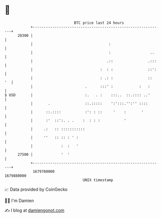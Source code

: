 * 👋

#+begin_example
                                   BTC price last 24 hours                    
               +------------------------------------------------------------+ 
         28300 |                                                            | 
               |                                   :                        | 
               |                                   :                  ..    | 
               |                                  .::                .:::   | 
               |                               :  : :                ::':   | 
               |                               : .: :                ::  '  | 
               |                        .      :::' :            :   :      | 
   $ USD       |                        :.   . :    :::..  ::.:::: ..'      | 
               |       .                ::.:::::    ':':::.'':'' ::::       | 
               |      ::.::::           :': : ::     '    :       '         | 
               |      :'  ::':. . .    :  : : :           '                 | 
               |     .:   :: :::::::::::                                    | 
               |     ''   :: :: : ' :                                       | 
               |             :  :   '                                       | 
         27500 |             '  '                                           | 
               +------------------------------------------------------------+ 
                1679780000                                        1679880000  
                                       UNIX timestamp                         
#+end_example
📈 Data provided by CoinGecko

🧑‍💻 I'm Damien

✍️ I blog at [[https://www.damiengonot.com][damiengonot.com]]
